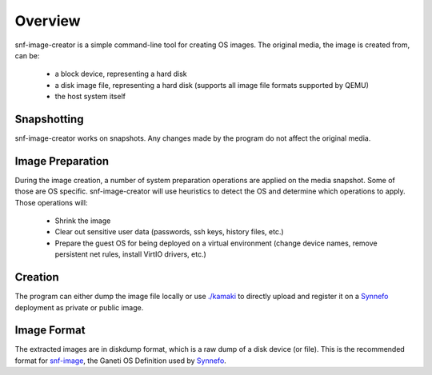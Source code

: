 Overview
^^^^^^^^

snf-image-creator is a simple command-line tool for creating OS images. The
original media, the image is created from, can be:

 * a block device, representing a hard disk
 * a disk image file, representing a hard disk (supports all image file formats
   supported by QEMU)
 * the host system itself

Snapshotting
============

snf-image-creator works on snapshots. Any changes made by the program do not
affect the original media.

Image Preparation
=================

During the image creation, a number of system preparation operations are
applied on the media snapshot. Some of those are OS specific. snf-image-creator
will use heuristics to detect the OS and determine which operations to apply.
Those operations will:

 * Shrink the image
 * Clear out sensitive user data (passwords, ssh keys, history files, etc.)
 * Prepare the guest OS for being deployed on a virtual environment (change
   device names, remove persistent net rules, install VirtIO drivers, etc.)

Creation
========

The program can either dump the image file locally or use
`./kamaki <https://code.grnet.gr/projects/kamaki>`_ to directly upload and
register it on a `Synnefo <https://code.grnet.gr/projects/synnefo>`_
deployment as private or public image.

Image Format
============

The extracted images are in diskdump format, which is a raw dump of a disk
device (or file). This is the recommended format for
`snf-image <https://code.grnet.gr/projects/snf-image>`_, the Ganeti OS
Definition used by `Synnefo <https://code.grnet.gr/projects/synnefo>`_.
